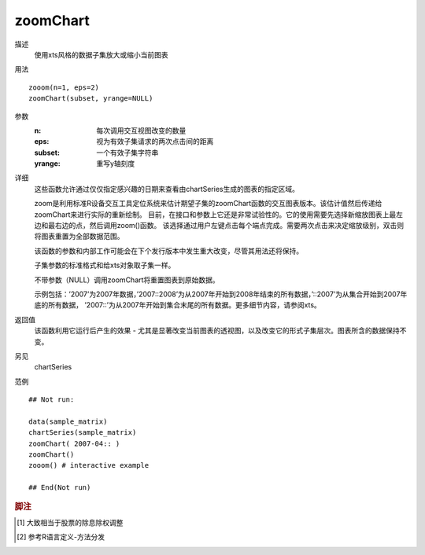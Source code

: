 zoomChart
=========

描述
    使用xts风格的数据子集放大或缩小当前图表

用法
::

    zooom(n=1, eps=2)
    zoomChart(subset, yrange=NULL)

参数
    :n:         每次调用交互视图改变的数量
    :eps:       视为有效子集请求的两次点击间的距离
    :subset:    一个有效子集字符串
    :yrange:    重写y轴刻度

详细
    这些函数允许通过仅仅指定感兴趣的日期来查看由chartSeries生成的图表的指定区域。

    zoom是利用标准R设备交互工具定位系统来估计期望子集的zoomChart函数的交互图表版本。该估计值然后传递给zoomChart来进行实际的重新绘制。
    目前，在接口和参数上它还是非常试验性的。它的使用需要先选择新缩放图表上最左边和最右边的点，然后调用zoom()函数。
    该选择通过用户左键点击每个端点完成。需要两次点击来决定缩放级别，双击则将图表重置为全部数据范围。

    该函数的参数和内部工作可能会在下个发行版本中发生重大改变，尽管其用法还将保持。

    子集参数的标准格式和给xts对象取子集一样。

    不带参数（NULL）调用zoomChart将重置图表到原始数据。

    示例包括：’2007’为2007年数据，’2007::2008’为从2007年开始到2008年结束的所有数据，’::2007’为从集合开始到2007年底的所有数据，
    ’2007::’为从2007年开始到集合末尾的所有数据。更多细节内容，请参阅xts。

返回值
    该函数利用它运行后产生的效果 - 尤其是显著改变当前图表的透视图，以及改变它的形式子集层次。图表所含的数据保持不变。

另见
    chartSeries

范例
::

    ## Not run:

    data(sample_matrix)
    chartSeries(sample_matrix)
    zoomChart( 2007-04:: )
    zoomChart()
    zooom() # interactive example

    ## End(Not run)


.. rubric:: 脚注
.. [#] 大致相当于股票的除息除权调整
.. [#] 参考R语言定义-方法分发

